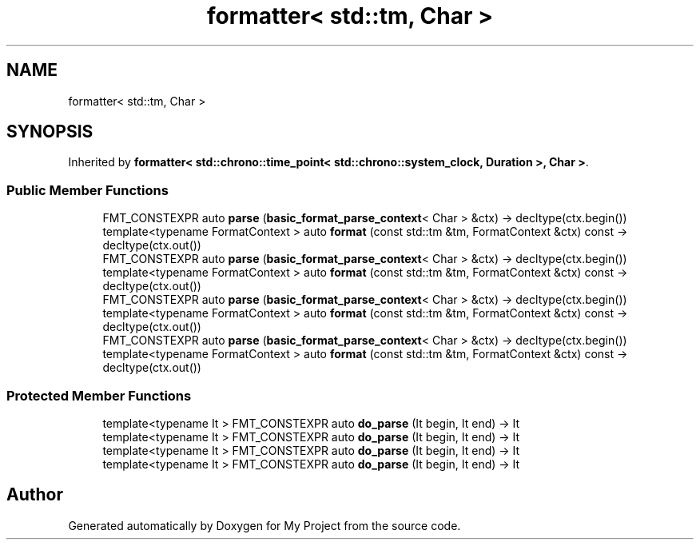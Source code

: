 .TH "formatter< std::tm, Char >" 3 "Wed Feb 1 2023" "Version Version 0.0" "My Project" \" -*- nroff -*-
.ad l
.nh
.SH NAME
formatter< std::tm, Char >
.SH SYNOPSIS
.br
.PP
.PP
Inherited by \fBformatter< std::chrono::time_point< std::chrono::system_clock, Duration >, Char >\fP\&.
.SS "Public Member Functions"

.in +1c
.ti -1c
.RI "FMT_CONSTEXPR auto \fBparse\fP (\fBbasic_format_parse_context\fP< Char > &ctx) \-> decltype(ctx\&.begin())"
.br
.ti -1c
.RI "template<typename FormatContext > auto \fBformat\fP (const std::tm &tm, FormatContext &ctx) const \-> decltype(ctx\&.out())"
.br
.ti -1c
.RI "FMT_CONSTEXPR auto \fBparse\fP (\fBbasic_format_parse_context\fP< Char > &ctx) \-> decltype(ctx\&.begin())"
.br
.ti -1c
.RI "template<typename FormatContext > auto \fBformat\fP (const std::tm &tm, FormatContext &ctx) const \-> decltype(ctx\&.out())"
.br
.ti -1c
.RI "FMT_CONSTEXPR auto \fBparse\fP (\fBbasic_format_parse_context\fP< Char > &ctx) \-> decltype(ctx\&.begin())"
.br
.ti -1c
.RI "template<typename FormatContext > auto \fBformat\fP (const std::tm &tm, FormatContext &ctx) const \-> decltype(ctx\&.out())"
.br
.ti -1c
.RI "FMT_CONSTEXPR auto \fBparse\fP (\fBbasic_format_parse_context\fP< Char > &ctx) \-> decltype(ctx\&.begin())"
.br
.ti -1c
.RI "template<typename FormatContext > auto \fBformat\fP (const std::tm &tm, FormatContext &ctx) const \-> decltype(ctx\&.out())"
.br
.in -1c
.SS "Protected Member Functions"

.in +1c
.ti -1c
.RI "template<typename It > FMT_CONSTEXPR auto \fBdo_parse\fP (It begin, It end) \-> It"
.br
.ti -1c
.RI "template<typename It > FMT_CONSTEXPR auto \fBdo_parse\fP (It begin, It end) \-> It"
.br
.ti -1c
.RI "template<typename It > FMT_CONSTEXPR auto \fBdo_parse\fP (It begin, It end) \-> It"
.br
.ti -1c
.RI "template<typename It > FMT_CONSTEXPR auto \fBdo_parse\fP (It begin, It end) \-> It"
.br
.in -1c

.SH "Author"
.PP 
Generated automatically by Doxygen for My Project from the source code\&.
